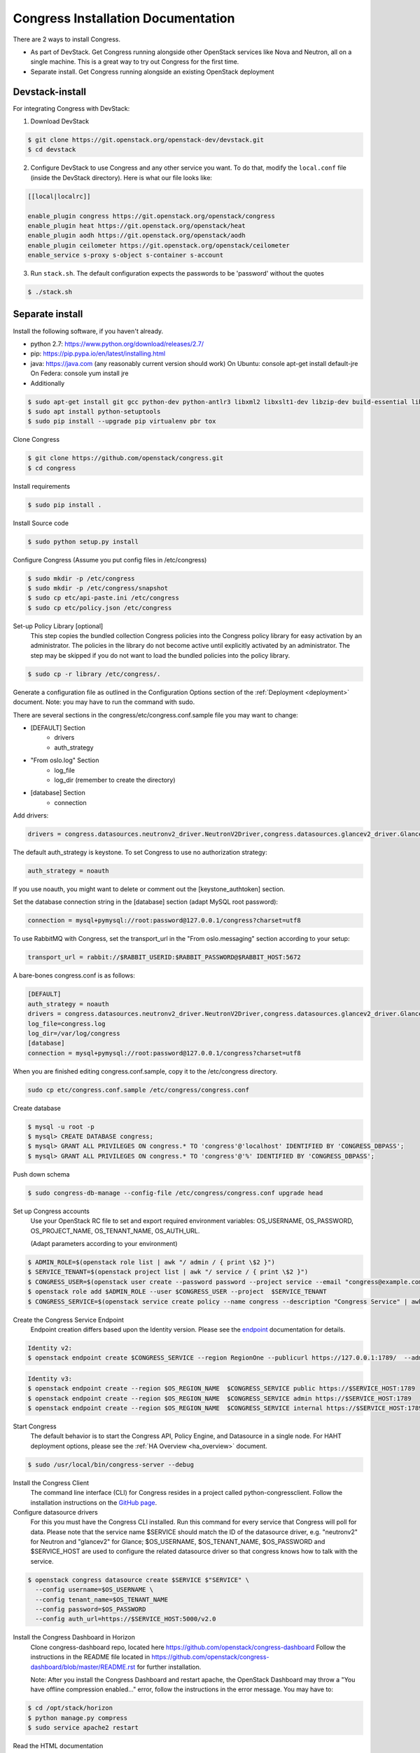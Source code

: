 ===================================
Congress Installation Documentation
===================================

There are 2 ways to install Congress.

* As part of DevStack.  Get Congress running alongside other OpenStack services like Nova
  and Neutron, all on a single machine.  This is a great way to try out Congress for the
  first time.

* Separate install.  Get Congress running alongside an existing OpenStack
  deployment

Devstack-install
--------------------
For integrating Congress with DevStack:

1. Download DevStack

.. code-block:: console

    $ git clone https://git.openstack.org/openstack-dev/devstack.git
    $ cd devstack

2. Configure DevStack to use Congress and any other service you want.  To do that, modify
   the ``local.conf`` file (inside the DevStack directory).  Here is what
   our file looks like:

.. code-block:: console

    [[local|localrc]]

    enable_plugin congress https://git.openstack.org/openstack/congress
    enable_plugin heat https://git.openstack.org/openstack/heat
    enable_plugin aodh https://git.openstack.org/openstack/aodh
    enable_plugin ceilometer https://git.openstack.org/openstack/ceilometer
    enable_service s-proxy s-object s-container s-account

3. Run ``stack.sh``.  The default configuration expects the passwords to be 'password'
   without the quotes

.. code-block:: console

    $ ./stack.sh


Separate install
--------------------
Install the following software, if you haven't already.

* python 2.7: https://www.python.org/download/releases/2.7/

* pip: https://pip.pypa.io/en/latest/installing.html

* java: https://java.com  (any reasonably current version should work)
  On Ubuntu:   console apt-get install default-jre
  On Federa:   console yum install jre

* Additionally

.. code-block:: console

  $ sudo apt-get install git gcc python-dev python-antlr3 libxml2 libxslt1-dev libzip-dev build-essential libssl-dev libffi-dev
  $ sudo apt install python-setuptools
  $ sudo pip install --upgrade pip virtualenv pbr tox

Clone Congress

.. code-block:: console

  $ git clone https://github.com/openstack/congress.git
  $ cd congress

Install requirements

.. code-block:: console

 $ sudo pip install .

Install Source code

.. code-block:: console

  $ sudo python setup.py install

Configure Congress  (Assume you put config files in /etc/congress)

.. code-block:: console

  $ sudo mkdir -p /etc/congress
  $ sudo mkdir -p /etc/congress/snapshot
  $ sudo cp etc/api-paste.ini /etc/congress
  $ sudo cp etc/policy.json /etc/congress

Set-up Policy Library [optional]
  This step copies the bundled collection Congress policies into the Congress
  policy library for easy activation by an administrator. The policies in the
  library do not become active until explicitly activated by an administrator.
  The step may be skipped if you do not want to load the bundled policies into
  the policy library.

.. code-block:: console

  $ sudo cp -r library /etc/congress/.

Generate a configuration file as outlined in the Configuration Options section
of the :ref:`Deployment <deployment>` document. Note: you may have to run the command with sudo.

There are several sections in the congress/etc/congress.conf.sample file you may want to change:

* [DEFAULT] Section
    - drivers
    - auth_strategy
* "From oslo.log" Section
    - log_file
    - log_dir (remember to create the directory)
* [database] Section
    - connection

Add drivers:

.. code-block:: text

  drivers = congress.datasources.neutronv2_driver.NeutronV2Driver,congress.datasources.glancev2_driver.GlanceV2Driver,congress.datasources.nova_driver.NovaDriver,congress.datasources.keystone_driver.KeystoneDriver,congress.datasources.ceilometer_driver.CeilometerDriver,congress.datasources.cinder_driver.CinderDriver,congress.datasources.swift_driver.SwiftDriver,congress.datasources.plexxi_driver.PlexxiDriver,congress.datasources.vCenter_driver.VCenterDriver,congress.datasources.murano_driver.MuranoDriver,congress.datasources.ironic_driver.IronicDriver


The default auth_strategy is keystone. To set Congress to use no authorization strategy:

.. code-block:: text

    auth_strategy = noauth

If you use noauth, you might want to delete or comment out the [keystone_authtoken] section.

Set the database connection string in the [database] section (adapt MySQL root password):

.. code-block:: text

    connection = mysql+pymysql://root:password@127.0.0.1/congress?charset=utf8

To use RabbitMQ with Congress, set the transport_url in the "From oslo.messaging" section according to your setup:

.. code-block:: text

    transport_url = rabbit://$RABBIT_USERID:$RABBIT_PASSWORD@$RABBIT_HOST:5672

A bare-bones congress.conf is as follows:

.. code-block:: text

  [DEFAULT]
  auth_strategy = noauth
  drivers = congress.datasources.neutronv2_driver.NeutronV2Driver,congress.datasources.glancev2_driver.GlanceV2Driver,congress.datasources.nova_driver.NovaDriver,congress.datasources.keystone_driver.KeystoneDriver,congress.datasources.ceilometer_driver.CeilometerDriver,congress.datasources.cinder_driver.CinderDriver,congress.datasources.swift_driver.SwiftDriver,congress.datasources.plexxi_driver.PlexxiDriver,congress.datasources.vCenter_driver.VCenterDriver,congress.datasources.murano_driver.MuranoDriver,congress.datasources.ironic_driver.IronicDriver
  log_file=congress.log
  log_dir=/var/log/congress
  [database]
  connection = mysql+pymysql://root:password@127.0.0.1/congress?charset=utf8


When you are finished editing congress.conf.sample, copy it to the /etc/congress directory.

.. code-block:: console

    sudo cp etc/congress.conf.sample /etc/congress/congress.conf


Create database

.. code-block:: console

  $ mysql -u root -p
  $ mysql> CREATE DATABASE congress;
  $ mysql> GRANT ALL PRIVILEGES ON congress.* TO 'congress'@'localhost' IDENTIFIED BY 'CONGRESS_DBPASS';
  $ mysql> GRANT ALL PRIVILEGES ON congress.* TO 'congress'@'%' IDENTIFIED BY 'CONGRESS_DBPASS';


Push down schema

.. code-block:: console

  $ sudo congress-db-manage --config-file /etc/congress/congress.conf upgrade head


Set up Congress accounts
  Use your OpenStack RC file to set and export required environment variables:
  OS_USERNAME, OS_PASSWORD, OS_PROJECT_NAME, OS_TENANT_NAME, OS_AUTH_URL.

  (Adapt parameters according to your environment)


.. code-block:: console

  $ ADMIN_ROLE=$(openstack role list | awk "/ admin / { print \$2 }")
  $ SERVICE_TENANT=$(openstack project list | awk "/ service / { print \$2 }")
  $ CONGRESS_USER=$(openstack user create --password password --project service --email "congress@example.com" congress | awk "/ id / {print \$4 }")
  $ openstack role add $ADMIN_ROLE --user $CONGRESS_USER --project  $SERVICE_TENANT
  $ CONGRESS_SERVICE=$(openstack service create policy --name congress --description "Congress Service" | awk "/ id / { print \$4 }")


Create the Congress Service Endpoint
  Endpoint creation differs based upon the Identity version. Please see the `endpoint <https://docs.openstack.org/developer/python-openstackclient/command-objects/endpoint.html>`_ documentation for details.


.. code-block:: console

  Identity v2:
  $ openstack endpoint create $CONGRESS_SERVICE --region RegionOne --publicurl https://127.0.0.1:1789/  --adminurl https://127.0.0.1:1789/ --internalurl https://127.0.0.1:1789/


.. code-block:: console

  Identity v3:
  $ openstack endpoint create --region $OS_REGION_NAME  $CONGRESS_SERVICE public https://$SERVICE_HOST:1789
  $ openstack endpoint create --region $OS_REGION_NAME  $CONGRESS_SERVICE admin https://$SERVICE_HOST:1789
  $ openstack endpoint create --region $OS_REGION_NAME  $CONGRESS_SERVICE internal https://$SERVICE_HOST:1789



Start Congress
  The default behavior is to start the Congress API, Policy Engine, and
  Datasource in a single node. For HAHT deployment options, please see the
  :ref:`HA Overview <ha_overview>` document.

.. code-block:: console

  $ sudo /usr/local/bin/congress-server --debug


Install the Congress Client
  The command line interface (CLI) for Congress resides in a project called python-congressclient.
  Follow the installation instructions on the `GitHub page <https://github.com/openstack/python-congressclient>`_.


Configure datasource drivers
  For this you must have the Congress CLI installed. Run this command for every
  service that Congress will poll for  data.
  Please note that the service name $SERVICE should match the ID of the
  datasource driver, e.g. "neutronv2" for Neutron and "glancev2" for Glance;
  $OS_USERNAME, $OS_TENANT_NAME, $OS_PASSWORD and $SERVICE_HOST are used to
  configure the related datasource driver so that congress knows how to
  talk with the service.

.. code-block:: console

  $ openstack congress datasource create $SERVICE $"SERVICE" \
    --config username=$OS_USERNAME \
    --config tenant_name=$OS_TENANT_NAME
    --config password=$OS_PASSWORD
    --config auth_url=https://$SERVICE_HOST:5000/v2.0


Install the Congress Dashboard in Horizon
  Clone congress-dashboard repo, located here https://github.com/openstack/congress-dashboard
  Follow the instructions in the README file located in https://github.com/openstack/congress-dashboard/blob/master/README.rst
  for further installation.

  Note: After you install the Congress Dashboard and restart apache, the OpenStack Dashboard may throw
  a "You have offline compression enabled..." error, follow the instructions in the error message.
  You may have to:

.. code-block:: console

  $ cd /opt/stack/horizon
  $ python manage.py compress
  $ sudo service apache2 restart


Read the HTML documentation
  Install python-sphinx and the oslosphinx extension if missing and build the docs.
  After building, open congress/doc/html/index.html in a browser.

.. code-block:: console

  $ sudo pip install sphinx
  $ sudo pip install oslosphinx
  $ make docs


Test Using the Congress CLI
  If you are not familiar with using the OpenStack command-line clients, please read the `OpenStack documentation <https://docs.openstack.org/user-guide/cli.html>`_ before proceeding.

  Once you have set up or obtained credentials to use the OpenStack command-line clients, you may begin testing Congress. During installation a number of policies are created.

  To view policies: $ openstack congress policy list

  To view installed datasources: $ openstack congress datasource list

  To list available commands: $ openstack congress --help


Upgrade
-----------

Here are the instructions for upgrading to a new release of the
Congress server.

1. Stop the Congress server.

2. Update the Congress git repo

.. code-block:: console

  $ cd /path/to/congress
  $ git fetch origin

3. Checkout the release you are interested in, say Mitaka.  Note that this
step will not succeed if you have any uncommitted changes in the repo.

.. code-block:: console

  $ git checkout origin/stable/mitaka


If you have changes committed locally that are not merged into the public
repository, you now need to cherry-pick those changes onto the new
branch.

4. Install dependencies

.. code-block:: console

 $ sudo pip install

5. Install source code

.. code-block:: console

  $ sudo python setup.py install

6. Migrate the database schema

.. code-block:: console

  $ sudo congress-db-manage --config-file /etc/congress/congress.conf upgrade head

7. (optional) Check if the configuration options you are currently using are
   still supported and whether there are any new configuration options you
   would like to use.  To see the current list of configuration options,
   use the following command, which will create a sample configuration file
   in ``etc/congress.conf.sample`` for you to examine.

.. code-block:: console

   $ tox -egenconfig

8. Restart Congress, e.g.

.. code-block:: console

  $ sudo /usr/local/bin/congress-server --debug

